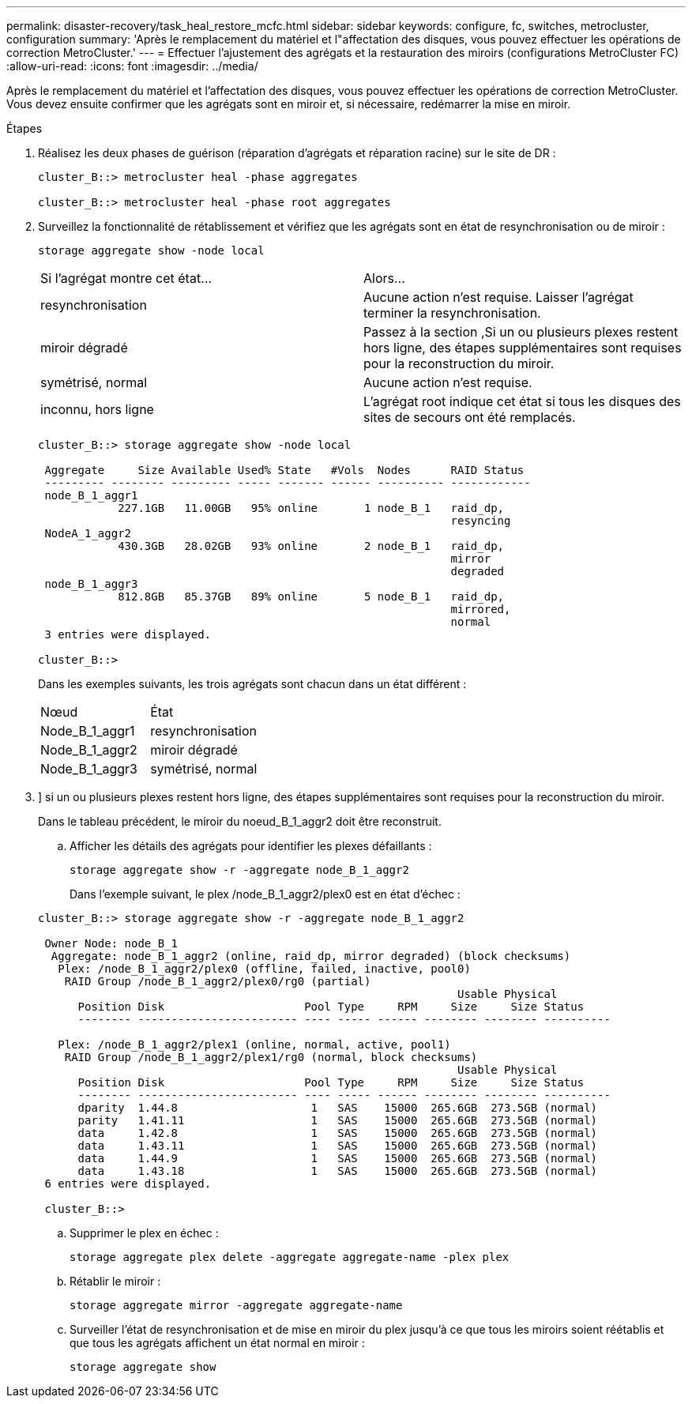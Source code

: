---
permalink: disaster-recovery/task_heal_restore_mcfc.html 
sidebar: sidebar 
keywords: configure, fc, switches, metrocluster, configuration 
summary: 'Après le remplacement du matériel et l"affectation des disques, vous pouvez effectuer les opérations de correction MetroCluster.' 
---
= Effectuer l'ajustement des agrégats et la restauration des miroirs (configurations MetroCluster FC)
:allow-uri-read: 
:icons: font
:imagesdir: ../media/


[role="lead"]
Après le remplacement du matériel et l'affectation des disques, vous pouvez effectuer les opérations de correction MetroCluster. Vous devez ensuite confirmer que les agrégats sont en miroir et, si nécessaire, redémarrer la mise en miroir.

.Étapes
. Réalisez les deux phases de guérison (réparation d'agrégats et réparation racine) sur le site de DR :
+
[listing]
----
cluster_B::> metrocluster heal -phase aggregates

cluster_B::> metrocluster heal -phase root aggregates
----
. Surveillez la fonctionnalité de rétablissement et vérifiez que les agrégats sont en état de resynchronisation ou de miroir :
+
`storage aggregate show -node local`

+
|===


| Si l'agrégat montre cet état... | Alors... 


 a| 
resynchronisation
 a| 
Aucune action n'est requise. Laisser l'agrégat terminer la resynchronisation.



 a| 
miroir dégradé
 a| 
Passez à la section ,Si un ou plusieurs plexes restent hors ligne, des étapes supplémentaires sont requises pour la reconstruction du miroir.



 a| 
symétrisé, normal
 a| 
Aucune action n'est requise.



 a| 
inconnu, hors ligne
 a| 
L'agrégat root indique cet état si tous les disques des sites de secours ont été remplacés.

|===
+
[listing]
----
cluster_B::> storage aggregate show -node local

 Aggregate     Size Available Used% State   #Vols  Nodes      RAID Status
 --------- -------- --------- ----- ------- ------ ---------- ------------
 node_B_1_aggr1
            227.1GB   11.00GB   95% online       1 node_B_1   raid_dp,
                                                              resyncing
 NodeA_1_aggr2
            430.3GB   28.02GB   93% online       2 node_B_1   raid_dp,
                                                              mirror
                                                              degraded
 node_B_1_aggr3
            812.8GB   85.37GB   89% online       5 node_B_1   raid_dp,
                                                              mirrored,
                                                              normal
 3 entries were displayed.

cluster_B::>
----
+
Dans les exemples suivants, les trois agrégats sont chacun dans un état différent :

+
|===


| Nœud | État 


 a| 
Node_B_1_aggr1
 a| 
resynchronisation



 a| 
Node_B_1_aggr2
 a| 
miroir dégradé



 a| 
Node_B_1_aggr3
 a| 
symétrisé, normal

|===
. [[step3_fc_aggr_curatif]]] si un ou plusieurs plexes restent hors ligne, des étapes supplémentaires sont requises pour la reconstruction du miroir.
+
Dans le tableau précédent, le miroir du noeud_B_1_aggr2 doit être reconstruit.

+
.. Afficher les détails des agrégats pour identifier les plexes défaillants :
+
`storage aggregate show -r -aggregate node_B_1_aggr2`

+
Dans l'exemple suivant, le plex /node_B_1_aggr2/plex0 est en état d'échec :

+
[listing]
----
cluster_B::> storage aggregate show -r -aggregate node_B_1_aggr2

 Owner Node: node_B_1
  Aggregate: node_B_1_aggr2 (online, raid_dp, mirror degraded) (block checksums)
   Plex: /node_B_1_aggr2/plex0 (offline, failed, inactive, pool0)
    RAID Group /node_B_1_aggr2/plex0/rg0 (partial)
                                                               Usable Physical
      Position Disk                     Pool Type     RPM     Size     Size Status
      -------- ------------------------ ---- ----- ------ -------- -------- ----------

   Plex: /node_B_1_aggr2/plex1 (online, normal, active, pool1)
    RAID Group /node_B_1_aggr2/plex1/rg0 (normal, block checksums)
                                                               Usable Physical
      Position Disk                     Pool Type     RPM     Size     Size Status
      -------- ------------------------ ---- ----- ------ -------- -------- ----------
      dparity  1.44.8                    1   SAS    15000  265.6GB  273.5GB (normal)
      parity   1.41.11                   1   SAS    15000  265.6GB  273.5GB (normal)
      data     1.42.8                    1   SAS    15000  265.6GB  273.5GB (normal)
      data     1.43.11                   1   SAS    15000  265.6GB  273.5GB (normal)
      data     1.44.9                    1   SAS    15000  265.6GB  273.5GB (normal)
      data     1.43.18                   1   SAS    15000  265.6GB  273.5GB (normal)
 6 entries were displayed.

 cluster_B::>
----
.. Supprimer le plex en échec :
+
`storage aggregate plex delete -aggregate aggregate-name -plex plex`

.. Rétablir le miroir :
+
`storage aggregate mirror -aggregate aggregate-name`

.. Surveiller l'état de resynchronisation et de mise en miroir du plex jusqu'à ce que tous les miroirs soient réétablis et que tous les agrégats affichent un état normal en miroir :
+
`storage aggregate show`




